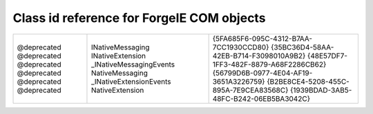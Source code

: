 
Class id reference for ForgeIE COM objects
==========================================


+--------------------------+-----------------------------------+-----------------------------------------+
| Object                   | uuid                              | clsid                                   |
+==========================+===================================+=========================================+
| ForgeBHOLib: Interfaces  | IBrowserHelperObject              | {5E5BFAA1-40A0-4FD4-8FA9-66DD8D553337}  |
| ForgeBHOLib: Impl        | TypeLib                           | {A6F64DB8-F0DF-4C25-95FA-1FD20AC302E4}  |
|                          | BrowserHelperObject               | {E017A723-53B3-4952-895D-ED7C3377C885}  |
+--------------------------+-----------------------------------+-----------------------------------------+
| ForgeLib: Interfaces     | INativeExtensions                 | {D462DCAD-F466-413A-BFB1-DB0B5FE5632D}  |
|                          | INativeMessaging                  | {E74BB8EA-65C0-4668-A5F0-6A28108DCA84}  |
|                          | INativeBackground                 | {10D40766-F80D-478A-AA30-D90A8B49C789}  |
|                          | INativeControls                   | {2C938654-2875-404A-8D95-664CC1F36620}  |
| ForgeLib: Impl           | TypeLib                           | {BB02A111-23B2-4242-9C8E-B093BD0A2E3C}  |
|                          | _INativeExtensionsEvents          | {CFD3A45B-3B01-47D3-8433-5A72D8026392}  |
|                          | NativeExtensions                  | {71B97DA2-A432-42FA-AD66-28C567704807}  |
|                          | _INativeMessagingEvents           | {27FBF3C5-1A02-4375-ADC3-132FB74327B1}  |
|                          | NativeMessaging                   | {99E2F3AB-15ED-4F76-8921-2471702C2EF3}  |
|                          | _INativeBackgroundEvents          | {3F969EF1-4860-4564-87FC-59925DF0EC62}  |
|                          | NativeBackground                  | {7F2FA86A-181A-4F8F-B853-51F897A91227}  |
|                          | NativeControls                    | {5DAAB57B-836A-456C-99D8-A5E0AF03FD94}  |
+--------------------------+-----------------------------------+-----------------------------------------+
| user.ietests             | ietests                           | {BBCE7C55-B0D8-8A0F-6021-A844875B422E}  |
+--------------------------+-----------------------------------+-----------------------------------------+
| awardwallet              | 6200cc7406cd11e1a68a12313d1adcbe  | {6AB2B33D-A637-2F56-41D1-414D72009665}  |
+--------------------------+-----------------------------------+-----------------------------------------+
| zemanta                  | 837ff69014a611e1b59412313d1adcbe  |  |
+--------------------------+-----------------------------------+-----------------------------------------+
| test-apps/automated      | testplatform                      | {F3C6F739-C590-B961-775A-58E1ABC7139C}  |
+--------------------------+-----------------------------------+-----------------------------------------+


+--------------------------+-----------------------------------+-----------------------------------------+
|   @deprecated            | INativeMessaging                  | {5FA685F6-095C-4312-B7AA-7CC1930CCD80}  |
|   @deprecated            | INativeExtension                  | {35BC36D4-58AA-42EB-B714-F3098010A9B2}  |
|   @deprecated            | _INativeMessagingEvents           | {48E57DF7-1FF3-482F-8879-A68F2286CB62}  |
|   @deprecated            | NativeMessaging                   | {56799D6B-0977-4E04-AF19-3651A3226759}  |
|   @deprecated            | _INativeExtensionEvents           | {B2BE8CE4-5208-455C-895A-7E9CEA83568C}  |
|   @deprecated            | NativeExtension                   | {1939BDAD-3AB5-48FC-B242-06EB5BA3042C}  |
+--------------------------+-----------------------------------+-----------------------------------------+
